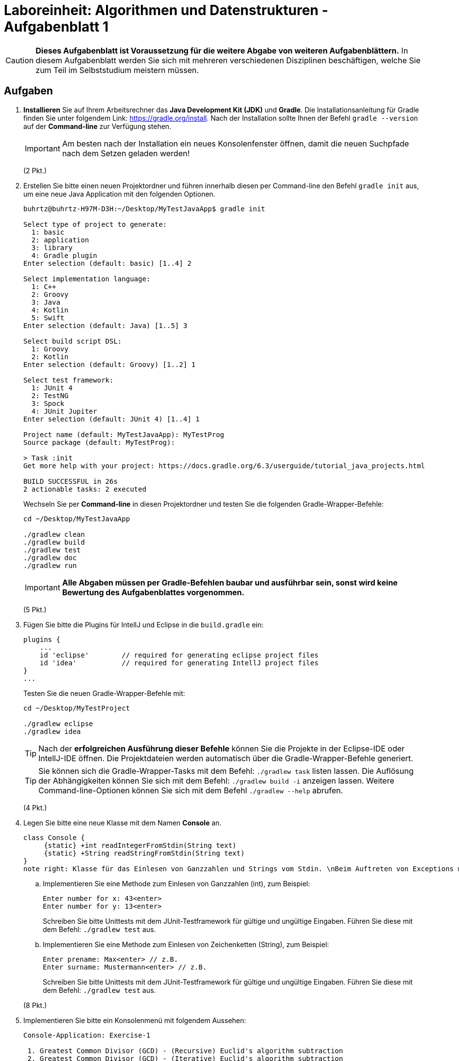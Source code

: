 = Laboreinheit: Algorithmen und Datenstrukturen - Aufgabenblatt 1

:bibtex-file: references.bib
:bibtex-order: alphabetical
:bibtex-style: ieee
:bibtex-format: biblatex

CAUTION: *Dieses Aufgabenblatt ist Voraussetzung für die weitere Abgabe von weiteren Aufgabenblättern.*
In diesem Aufgabenblatt werden Sie sich mit mehreren verschiedenen Disziplinen beschäftigen, welche Sie zum Teil
im Selbststudium  meistern müssen.

== Aufgaben

. *Installieren* Sie auf Ihrem Arbeitsrechner das *Java Development Kit (JDK)* und *Gradle*. Die Installationsanleitung für
Gradle finden Sie unter folgendem Link: https://gradle.org/install. Nach der Installation sollte Ihnen der Befehl
`gradle --version` auf der *Command-line* zur Verfügung stehen.
+
IMPORTANT: Am besten nach der Installation ein neues Konsolenfenster öffnen, damit die neuen Suchpfade nach dem Setzen geladen werden!
+
(2 Pkt.)

. Erstellen Sie bitte einen neuen Projektordner und führen innerhalb diesen per Command-line den Befehl `gradle init` aus,
  um eine neue Java Application mit den folgenden Optionen.
+
[source,bash]
----
buhrtz@buhrtz-H97M-D3H:~/Desktop/MyTestJavaApp$ gradle init

Select type of project to generate:
  1: basic
  2: application
  3: library
  4: Gradle plugin
Enter selection (default: basic) [1..4] 2

Select implementation language:
  1: C++
  2: Groovy
  3: Java
  4: Kotlin
  5: Swift
Enter selection (default: Java) [1..5] 3

Select build script DSL:
  1: Groovy
  2: Kotlin
Enter selection (default: Groovy) [1..2] 1

Select test framework:
  1: JUnit 4
  2: TestNG
  3: Spock
  4: JUnit Jupiter
Enter selection (default: JUnit 4) [1..4] 1

Project name (default: MyTestJavaApp): MyTestProg
Source package (default: MyTestProg):

> Task :init
Get more help with your project: https://docs.gradle.org/6.3/userguide/tutorial_java_projects.html

BUILD SUCCESSFUL in 26s
2 actionable tasks: 2 executed
----

+
Wechseln Sie per *Command-line* in diesen Projektordner und testen Sie die folgenden Gradle-Wrapper-Befehle:

+
[source,bash]
----
cd ~/Desktop/MyTestJavaApp

./gradlew clean
./gradlew build
./gradlew test
./gradlew doc
./gradlew run
----

+
IMPORTANT: *Alle Abgaben müssen per Gradle-Befehlen baubar und ausführbar sein, sonst wird keine Bewertung des Aufgabenblattes vorgenommen.*

+
(5 Pkt.)

. Fügen Sie bitte die Plugins für IntellJ und Eclipse in die `build.gradle` ein:
+
[source,groovy]
----
plugins {
    ...
    id 'eclipse'        // required for generating eclipse project files
    id 'idea'           // required for generating IntellJ project files
}
...
----
Testen Sie die neuen Gradle-Wrapper-Befehle mit:

+
[source,bash]
----
cd ~/Desktop/MyTestProject

./gradlew eclipse
./gradlew idea
----

+
TIP: Nach der *erfolgreichen Ausführung dieser Befehle* können Sie die Projekte in der Eclipse-IDE oder IntellJ-IDE öffnen.
Die Projektdateien werden automatisch über die Gradle-Wrapper-Befehle generiert.

+
TIP: Sie können sich die Gradle-Wrapper-Tasks mit dem Befehl: `./gradlew task` listen lassen. Die Auflösung
der Abhängigkeiten können Sie sich mit dem Befehl: `./gradlew build -i` anzeigen lassen. Weitere Command-line-Optionen
können Sie sich mit dem Befehl `./gradlew --help` abrufen.

+
(4 Pkt.)

. Legen Sie bitte eine neue Klasse mit dem Namen *Console* an.
+
[plantuml, diagram-class-console, svg]
....

class Console {
     {static} +int readIntegerFromStdin(String text)
     {static} +String readStringFromStdin(String text)
}
note right: Klasse für das Einlesen von Ganzzahlen und Strings vom Stdin. \nBeim Auftreten von Exceptions wird das Einlesen\neiner Ganzzahl oder Strings wiederholt.
....

.. Implementieren Sie eine Methode zum Einlesen von Ganzzahlen (int), zum Beispiel:
+
[source,bash]
----
Enter number for x: 43<enter>
Enter number for y: 13<enter>
----
Schreiben Sie bitte Unittests mit dem JUnit-Testframework für gültige und ungültige Eingaben. Führen Sie diese mit dem Befehl: `./gradlew test` aus.

.. Implementieren Sie eine Methode zum Einlesen von Zeichenketten (String), zum Beispiel:
+
[source,bash]
----
Enter prename: Max<enter> // z.B.
Enter surname: Mustermann<enter> // z.B.
----
Schreiben Sie bitte Unittests mit dem JUnit-Testframework für gültige und ungültige Eingaben. Führen Sie diese mit dem Befehl: `./gradlew test` aus.

+
(8 Pkt.)

. Implementieren Sie bitte ein Konsolenmenü mit folgendem Aussehen:

+
[source,bash]
----
Console-Application: Exercise-1

 1. Greatest Common Divisor (GCD) - (Recursive) Euclid's algorithm subtraction
 2. Greatest Common Divisor (GCD) - (Iterative) Euclid's algorithm subtraction
 3. Greatest Common Divisor (GCD) - (Recursive) Euclid's algorithm division rest
 4. Greatest Common Divisor (GCD) - (Iterative) Euclid's algorithm division rest
 5. Sieve of Eratosthanes
 0. Exit

 Please enter a number for an option:
----

+
Beim Auswählen einer Option soll der entsprechende Algorithmus ausgeführt werden. Wählt der Benutzer z.B. die Zahl `5`, dann wird
der Algorithmus für das Sieb des Eratosthenes aufgerufen. Für die Strukturierung der Klassen und Abarbeitung der folgenden Aufgaben
soll Ihnen das folgende Bild nach der *UML-Notation* helfen:

+
[plantuml, Command-Pattern, svg]
....
class Console {
     {static} + int readIntegerFromStdin(String text)
     {static} + String readStringFromStdin(String text)
}
note right: Klasse für das Einlesen von Ganzzahlen\n und Strings vom Stdin.

class CommandFactory {
    + ICommand createGCDSubRecCmd()
    + ICommand createGCDSubItCmd()
    + ICommand createGCDDivRestRecCmd()
    + ICommand createGCDDivRestIteCmd()
}

class MainApp {
   {static} - LinkedList<ICommand> commands
   {static} - CommandFactory cmdFactory
   {static} + main()
}
note right: Enthält die Liste der Kommandos und\neine Factory für die Erzeugung\nder konkreten Command-Klassen.

interface ICommand {
    + execute()
}
note right: Schnittstellenklasse für \ndie Verarbeitung\n von diversen Befehlen

class GCDSubRecCmd{
    + execute()
    + toString()
}
note top: Klassicher euklidischen Algorithmus\nfür die Berechnung des größten\ngemeinsames Teiler (ggT)\nper Rekursion

class GCDSubItCmd{
    + execute()
    + toString()
}
class GCDDivRestRecCmd{
    + execute()
    + toString()
}
class GCDDivRestIteCmd {
    + execute()
    + toString()
}
note bottom: Moderner euklidischen Algorithmus\nfür die Berechnung des größten\ngemeinsames Teilers (ggT)\nper Iteration

GCDDivRestIteCmd *-- Console : use
GCDDivRestRecCmd *-- Console : use
GCDSubItCmd      *-- Console : use
GCDSubRecCmd     *-- Console : use

CommandFactory <|- ICommand
ICommand <|-- GCDSubRecCmd
ICommand <|-- GCDSubItCmd
ICommand <|-- GCDDivRestRecCmd
ICommand <|-- GCDDivRestIteCmd

MainApp     *-- CommandFactory : use
....

+
https://www.w3schools.com/java/java_interface.asp

+
http://openbook.rheinwerk-verlag.de/javainsel9/

+
http://openbook.rheinwerk-verlag.de/javainsel9/javainsel_05_008.htm

+
https://sourcemaking.com/design_patterns

+
(12 Pkt.)

. Implementieren Sie den *klassischen euklidischen Algorithmus* für die Berechnung des größten gemeinsamen Teilers (ggTs) *ohne Rekursion*. Der Algorithmus soll über die Command-line auswählbar und parametrierbar sein.
+
[source,bash,linesmen]
----
EuclidSubstractionIterative(a,b)
    wenn a = 0
        dann return b
    sonst solange b != 0
        wenn a > b
            dann a <-- a - b
        sonst b <-- b - a
    return a
----
+
(5 Pkt.)
. Implementieren Sie den *klassischen euklidischen Algorithmus* für die Berechnung des größten gemeinsamen Teilers (ggTs) *mit Rekursion*. Der Algorithmus soll über die Command-line auswählbar und parametrierbar sein.
+
[source,bash,linesmen]
----
EuclidSubstractionRecursive(a,b)
    wenn b = 0
        dann return a
    sonst wenn a = 0
        return b
    sonst wenn a > b
        dann return EuclidSubstractionRecursive(a - b, b)
    sonst return EuclidSubstractionRecursive( a, b - a)
----
+
(5 Pkt.)

. Implementieren Sie den *modernen euklidischen Algorithmus* für die Berechnung des größten gemeinsamen Teilers (ggTs) *ohne Rekursion*. Der Algorithmus soll über die Command-line auswählbar und parametrierbar sein.
+
[source,bash,linesmen]
----
EuclidDivisionRestIterative(a,b)
    solange b != 0
        h <-- a mod b
        a <-- b
        b <-- h
     return a
----
+
(5 Pkt.)

. Implementieren Sie den *modernen euklidischen Algorithmus* für die Berechnung des größten gemeinsamen Teilers (ggTs) *mit Rekursion*. Der Algorithmus soll über die Command-line auswählbar und parametrierbar sein.
+
[source,bash,linesmen]
----
EuclidDivisionRestRecursive(a,b)
    wenn b = 0
         dann return a
    sonst return Euclid(b, a mod b)
----
+
(5 Pkt.)

. Implementieren Sie das Sieb des Eratosthenes. Der Algorithmus soll über die Command-line auswählbar und parametrierbar sein.

+
[source,bash,]
----
- Schreibe alle Zahlen auf (ab 2 bis Maximalwert N),
- Begreife alle diese Zahlen als potentielle Primzahlen,
- Die kleinste unmarkierte Zahl ist immer eine Primzahl,
- Wähle die kleinste unmarkierte Zahl und markiere alle Vielfachen als zusammengesetzt,
- Wähle die nächste unmarkierte Zahl und markiere alle Vielfachen als zusammengesetzt,
- usw.;
----
+
https://www.mathe-lexikon.at/arithmetik/natuerliche-zahlen/teilbarkeit/primzahlen/sieb-des-eratosthenes.html
+
(5 Pkt.)

. Testen Sie Ihr Konsolenprogramm in der Kommandozeile, damit Sie keine Probleme mit dem Stdin bekommen,
  muss in der `build.gradle`der folgende Abschnitt eingefügt werden:
+
[source,groovy]
----
run {
    standardInput = System.in
}
----
+
Rufen Sie die Java-Application mit dem Befehl `./gradlew run --console=plain` auf, um den Konsolenoutput zu reduzieren.
+
TIP: Gradle-Beispiel: https://github.com/CSV-Tom/gradle-example
+
(3 Pkt.)

. Nennen und beschreiben Sie  mindestens fünf Eigenschaften von Algorithmen.
+
(5 Pkt.)


== Deadline und Punkte

.Maximale Punkte und Deadline
|===
|*Deadline:*               | *16.04.2020*
|*Maximale ZKP:*           | *1 ZKP (Zusätzlicher Klausur Punkt)*
|*Maximale Punktanzahl:*   | *64 Punkte* == *100 %* == *1 ZKP*
|===

NOTE: Wird die volle Punktzahl beim Aufgabenblatt erreicht, dann haben Sie *100 %* erfüllt und somit einen *1 ZKP * 1.0 = 1 ZKP*.
Haben Sie nur *50 %* erfüllt, dann berechnet sich der zusätzliche Klausurpunkt, wie folgt  *1 ZKP * 0.5 = 0.5 ZKP*
usw.



== Feedback

*Senden Sie mir gerne konstruktives Feedback zu den Aufgabenblättern und Dokumenten zu.* Diese Ausarbeitung sind relativ Neu.

CAUTION: Verbesserungvorschläge für dieses Aufgabenblatt können Sie gerne per Git-Patch oder E-Mail an mich senden.
         Git-Patches geben Ihnen die Möglichkeit zusätzliche Punkte für ein Aufgabenblatt zu erhalten, dafür müssen die
         Git-Patches atomar sein und im ZIP-Archive abgelegt werden.



== Referenzen

. http://openbook.rheinwerk-verlag.de/javainsel9[Openbook: Java ist auch eine Insel]
.. http://openbook.rheinwerk-verlag.de/javainsel9/javainsel_05_008.htm[Java ist auch eine Insel - Kapitel Vererbung]
. https://www.w3schools.com/java/java_interface.asp[JAVA Interfaces]
. https://gradle.org[Gradle]
.. https://gradle.org/install/[Gradle Installation]
.. https://gradle.org/guides/[Gradle Tutorials and Guides]
. https://git-scm.com/[Git]
.. https://git-scm.com/book/en/v2[Pro Git Book - Englisch (PDF etc.)]
.. https://git-scm.com/book/de/v2[Pro Git Book - Deutsch]
. http://junit.org[JUnit-Testframework]
. https://studi.f4.htw-berlin.de/www/[HTW Berlin - Projekteserver]

